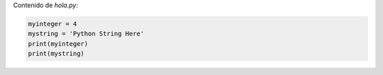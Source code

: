 Contenido de `hola.py`:

.. sourcecode:: python

    myinteger = 4
    mystring = 'Python String Here'
    print(myinteger)
    print(mystring)
